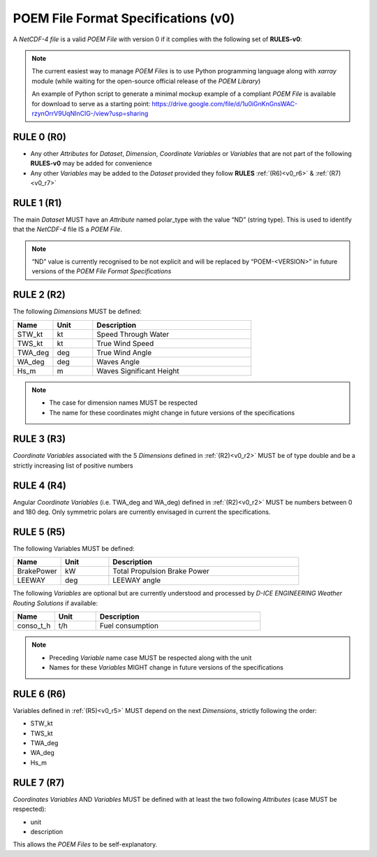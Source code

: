 .. _specifications_v0:

POEM File Format Specifications (v0)
====================================

A *NetCDF-4 file* is a valid *POEM File* with version 0 if it complies with the following set of **RULES-v0**:

.. note::
    The current easiest way to manage *POEM Files* is to use Python programming language along with *xarray* module
    (while waiting for the open-source official release of the *POEM Library*)

    An example of Python script to generate a minimal mockup example of a compliant *POEM File* is available for
    download to serve as a starting point:
    https://drive.google.com/file/d/1u0iGnKnGnsWAC-rzynOrrV9UqNInClG-/view?usp=sharing

RULE 0 (R0)
-----------
.. _v0_r0:

* Any other *Attributes* for *Dataset*, *Dimension*, *Coordinate Variables* or *Variables* that are not part of the
  following **RULES-v0** may be added for convenience
* Any other *Variables* may be added to the *Dataset* provided they follow **RULES** :ref:`(R6)<v0_r6>` & :ref:`(R7)<v0_r7>`


RULE 1 (R1)
-----------
.. _v0_r1:

The main *Dataset* MUST have an *Attribute* named polar_type with the value “ND” (string type). This is used to identify
that the *NetCDF-4* file IS a *POEM File*.

.. note::
    “ND” value is currently recognised to be not explicit and will be replaced by “POEM-<VERSION>” in future versions
    of the *POEM File Format Specifications*

RULE 2 (R2)
-----------
.. _v0_r2:

The following *Dimensions* MUST be defined:

.. list-table::
    :widths: 30 30 120
    :header-rows: 1

    * - Name
      - Unit
      - Description
    * - STW_kt
      - kt
      - Speed Through Water
    * - TWS_kt
      - kt
      - True Wind Speed
    * - TWA_deg
      - deg
      - True Wind Angle
    * - WA_deg
      - deg
      - Waves Angle
    * - Hs_m
      - m
      - Waves Significant Height

.. note::
    * The case for dimension names MUST be respected
    * The name for these coordinates might change in future versions of the specifications


RULE 3 (R3)
-----------
.. _v0_r3:

*Coordinate Variables* associated with the 5 *Dimensions* defined in :ref:`(R2)<v0_r2>` MUST be of type double and be a strictly
increasing list of positive numbers


RULE 4 (R4)
-----------
.. _v0_r4:

Angular *Coordinate Variables* (i.e. TWA_deg and WA_deg) defined in :ref:`(R2)<v0_r2>` MUST be numbers between 0 and 180 deg.
Only symmetric polars are currently envisaged in current the specifications.


RULE 5 (R5)
-----------
.. _v0_r5:

The following Variables MUST be defined:

.. list-table::
    :widths: 30 30 120
    :header-rows: 1

    * - Name
      - Unit
      - Description
    * - BrakePower
      - kW
      - Total Propulsion Brake Power
    * - LEEWAY
      - deg
      - LEEWAY angle

The following *Variables* are optional but are currently understood and processed by *D-ICE ENGINEERING* *Weather
Routing Solutions* if available:

.. list-table::
    :widths: 30 30 120
    :header-rows: 1

    * - Name
      - Unit
      - Description
    * - conso_t_h
      - t/h
      - Fuel consumption

.. note::
    * Preceding *Variable* name case MUST be respected along with the unit
    * Names for these *Variables* MIGHT change in future versions of the specifications


RULE 6 (R6)
-----------
.. _v0_r6:

Variables defined in :ref:`(R5)<v0_r5>` MUST depend on the next *Dimensions*, strictly following the order:

* STW_kt
* TWS_kt
* TWA_deg
* WA_deg
* Hs_m


RULE 7 (R7)
-----------
.. _v0_r7:

*Coordinates Variables* AND *Variables* MUST be defined with at least the two following *Attributes* (case MUST be respected):

* unit
* description

This allows the *POEM Files* to be self-explanatory.

